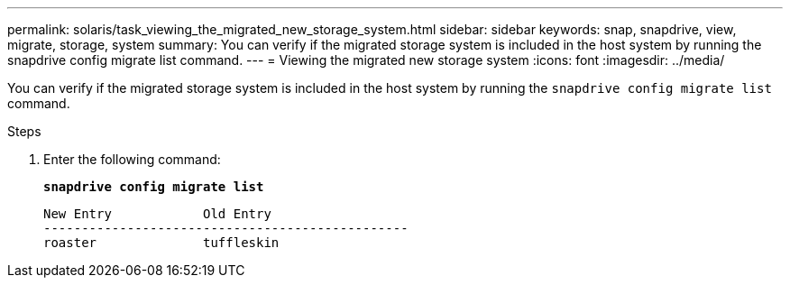 ---
permalink: solaris/task_viewing_the_migrated_new_storage_system.html
sidebar: sidebar
keywords: snap, snapdrive, view, migrate, storage, system
summary: You can verify if the migrated storage system is included in the host system by running the snapdrive config migrate list command.
---
= Viewing the migrated new storage system
:icons: font
:imagesdir: ../media/

[.lead]
You can verify if the migrated storage system is included in the host system by running the `snapdrive config migrate list` command.

.Steps

. Enter the following command:
+
`*snapdrive config migrate list*`
+
----
New Entry            Old Entry
------------------------------------------------
roaster              tuffleskin
----
